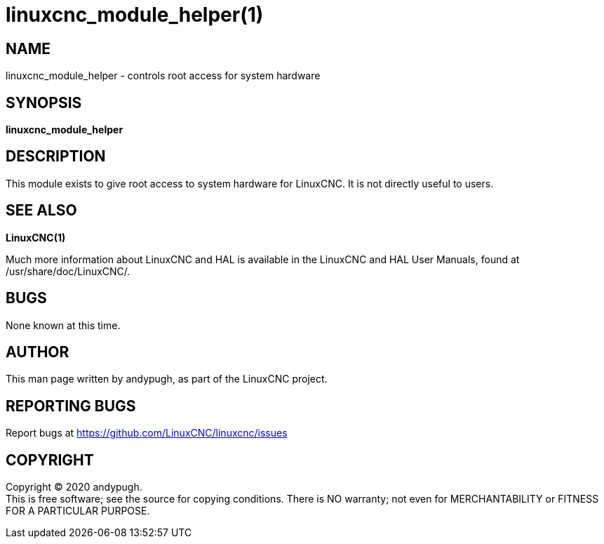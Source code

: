 = linuxcnc_module_helper(1)

== NAME

linuxcnc_module_helper - controls root access for system hardware

== SYNOPSIS

*linuxcnc_module_helper*

== DESCRIPTION

This module exists to give root access to system hardware for LinuxCNC.
It is not directly useful to users.

== SEE ALSO

*LinuxCNC(1)*

Much more information about LinuxCNC and HAL is available in the
LinuxCNC and HAL User Manuals, found at /usr/share/doc/LinuxCNC/.

== BUGS

None known at this time.

== AUTHOR

This man page written by andypugh, as part of the LinuxCNC project.

== REPORTING BUGS

Report bugs at https://github.com/LinuxCNC/linuxcnc/issues

== COPYRIGHT

Copyright © 2020 andypugh. +
This is free software; see the source for copying conditions. There is
NO warranty; not even for MERCHANTABILITY or FITNESS FOR A PARTICULAR
PURPOSE.
